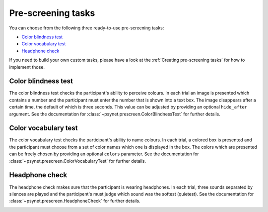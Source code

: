 ===================
Pre-screening tasks
===================

You can choose from the following three ready-to-use pre-screening tasks:

* `Color blindness test`_
* `Color vocabulary test`_
* `Headphone check`_

If you need to build your own custom tasks, please have a look at the :ref:`Creating pre-screening tasks` for how to implement those.


Color blindness test
--------------------

The color blindness test checks the participant's ability to perceive colours. In each trial an image is presented which contains a number and the participant must enter the number that is shown into a text box. The image disappears after a certain time, the default of which is three seconds. This value can be adjusted by providing an optional ``hide_after`` argument. See the documentation for :class:`~psynet.prescreen.ColorBlindnessTest` for further details.

.. image:: ../_static/images/color_blindness.png
  :alt: Color blindness test


Color vocabulary test
---------------------

The color vocabulary test checks the participant's ability to name colours. In each trial, a colored box is presented and the participant must choose from a set of color names which one is displayed in the box. The colors which are presented can be freely chosen by providing an optional ``colors`` parameter. See the documentation for :class:`~psynet.prescreen.ColorVocabularyTest` for further details.

.. image:: ../_static/images/color_vocabulary.png
  :alt: Color vocabulary test


Headphone check
---------------

The headphone check makes sure that the participant is wearing headphones. In each trial, three sounds separated by silences are played and the participent's must judge which sound was the softest (quietest). See the documentation for :class:`~psynet.prescreen.HeadphoneCheck` for further details.

.. image:: ../_static/images/headphone_check.png
  :alt: Headphone check
